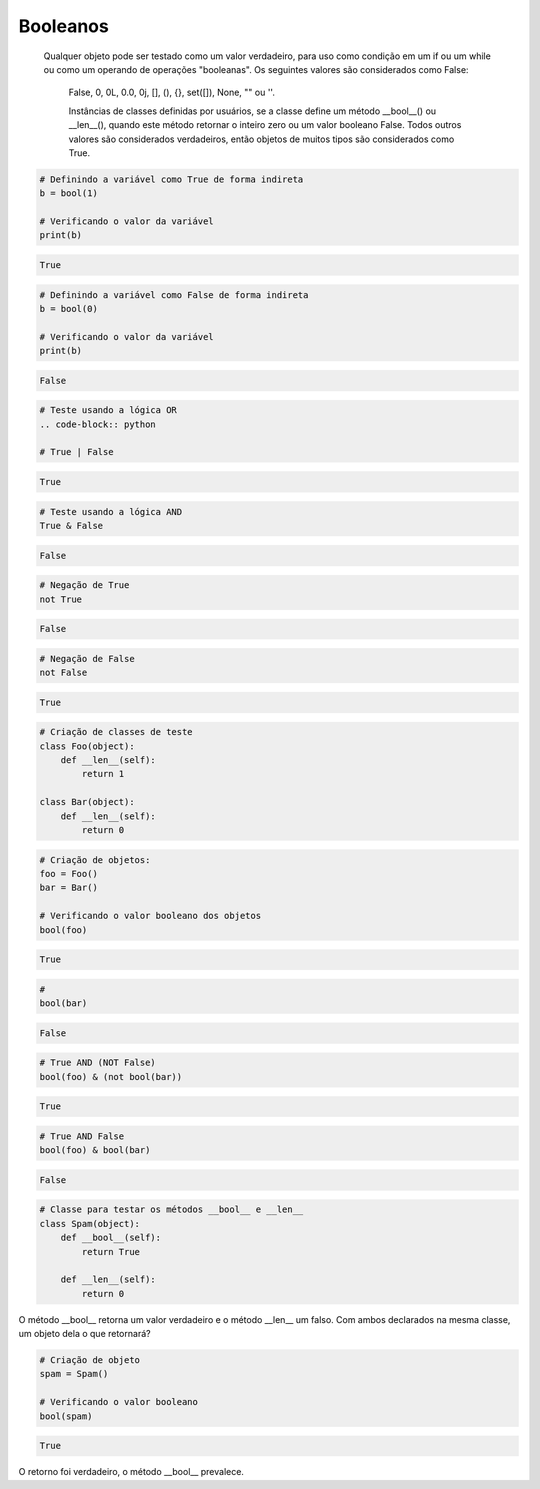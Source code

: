 Booleanos
*********

    Qualquer objeto pode ser testado como um valor verdadeiro, para uso como condição em um if ou um while ou como um operando de operações "booleanas". Os seguintes valores são considerados como False: 

	False, 0, 0L, 0.0, 0j, [], (), {}, set([]), None, "" ou ''.

	Instâncias de classes definidas por usuários, se a classe define um método __bool__() ou __len__(), quando este método retornar o inteiro zero ou um valor booleano False.
	Todos outros valores são considerados verdadeiros, então objetos de muitos tipos são considerados como True.

.. code-block:: python

    # Definindo a variável como True de forma indireta
    b = bool(1)
    
    # Verificando o valor da variável
    print(b)

.. code-block:: console

    True

.. code-block:: python

    # Definindo a variável como False de forma indireta
    b = bool(0)

    # Verificando o valor da variável
    print(b)
    
.. code-block:: console

    False

.. code-block:: python

    # Teste usando a lógica OR
    .. code-block:: python

    # True | False

.. code-block:: console

    True

.. code-block:: python

    # Teste usando a lógica AND
    True & False

.. code-block:: console

    False

.. code-block:: python

    # Negação de True
    not True

.. code-block:: console

    False

.. code-block:: python

    # Negação de False
    not False

.. code-block:: console

    True

.. code-block:: python

    # Criação de classes de teste
    class Foo(object):
        def __len__(self):
            return 1

    class Bar(object):
        def __len__(self):
            return 0

.. code-block:: python

    # Criação de objetos:
    foo = Foo()
    bar = Bar()

    # Verificando o valor booleano dos objetos
    bool(foo)

.. code-block:: console

    True

.. code-block:: python

    # 
    bool(bar)

.. code-block:: console

    False

.. code-block:: python

    # True AND (NOT False)
    bool(foo) & (not bool(bar))

.. code-block:: console

    True

.. code-block:: python

    # True AND False
    bool(foo) & bool(bar)

.. code-block:: console

    False

.. code-block:: python

    # Classe para testar os métodos __bool__ e __len__
    class Spam(object):
        def __bool__(self):
            return True

        def __len__(self):
            return 0

O método __bool__ retorna um valor verdadeiro e o método __len__ um falso.
Com ambos declarados na mesma classe, um objeto dela o que retornará?

.. code-block:: python

    # Criação de objeto
    spam = Spam()

    # Verificando o valor booleano
    bool(spam)

.. code-block:: console

    True

O retorno foi verdadeiro, o método __bool__ prevalece.